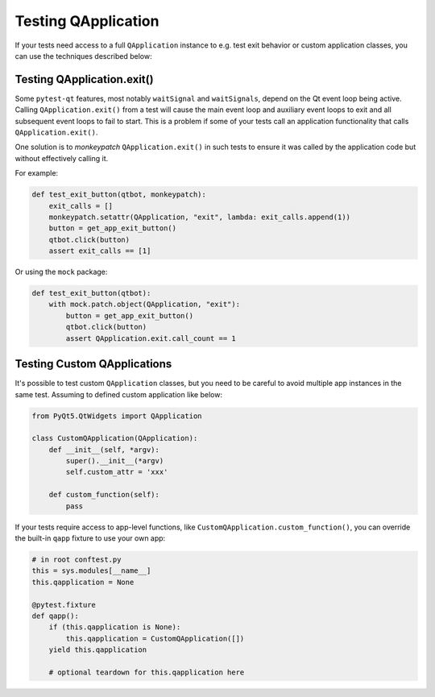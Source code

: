 Testing QApplication
====================

If your tests need access to a full ``QApplication`` instance to e.g. test exit
behavior or custom application classes, you can use the techniques described below:


Testing QApplication.exit()
--------------------------------

Some ``pytest-qt`` features, most notably ``waitSignal`` and ``waitSignals``,
depend on the Qt event loop being active. Calling ``QApplication.exit()``
from a test will cause the main event loop and auxiliary event loops to
exit and all subsequent event loops to fail to start. This is a problem if some
of your tests call an application functionality that calls
``QApplication.exit()``.

One solution is to *monkeypatch* ``QApplication.exit()`` in such tests to ensure
it was called by the application code but without effectively calling it.

For example:

.. code-block:: python

    def test_exit_button(qtbot, monkeypatch):
        exit_calls = []
        monkeypatch.setattr(QApplication, "exit", lambda: exit_calls.append(1))
        button = get_app_exit_button()
        qtbot.click(button)
        assert exit_calls == [1]


Or using the ``mock`` package:

.. code-block:: python

    def test_exit_button(qtbot):
        with mock.patch.object(QApplication, "exit"):
            button = get_app_exit_button()
            qtbot.click(button)
            assert QApplication.exit.call_count == 1


Testing Custom QApplications
----------------------------

It's possible to test custom ``QApplication`` classes, but you need to be 
careful to avoid multiple app instances in the same test. Assuming to defined 
custom application like below:

.. code-block:: python

    from PyQt5.QtWidgets import QApplication
    
    class CustomQApplication(QApplication):
        def __init__(self, *argv):
            super().__init__(*argv)
            self.custom_attr = 'xxx'

        def custom_function(self):
            pass


If your tests require access to app-level functions, like 
``CustomQApplication.custom_function()``, you can override the built-in 
``qapp`` fixture to use your own app:

.. code-block:: python

    # in root conftest.py
    this = sys.modules[__name__]
    this.qapplication = None

    @pytest.fixture
    def qapp():
        if (this.qapplication is None):
            this.qapplication = CustomQApplication([])
        yield this.qapplication

        # optional teardown for this.qapplication here

